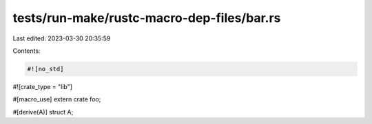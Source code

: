 tests/run-make/rustc-macro-dep-files/bar.rs
===========================================

Last edited: 2023-03-30 20:35:59

Contents:

.. code-block:: rs

    #![no_std]
#![crate_type = "lib"]

#[macro_use]
extern crate foo;

#[derive(A)]
struct A;


